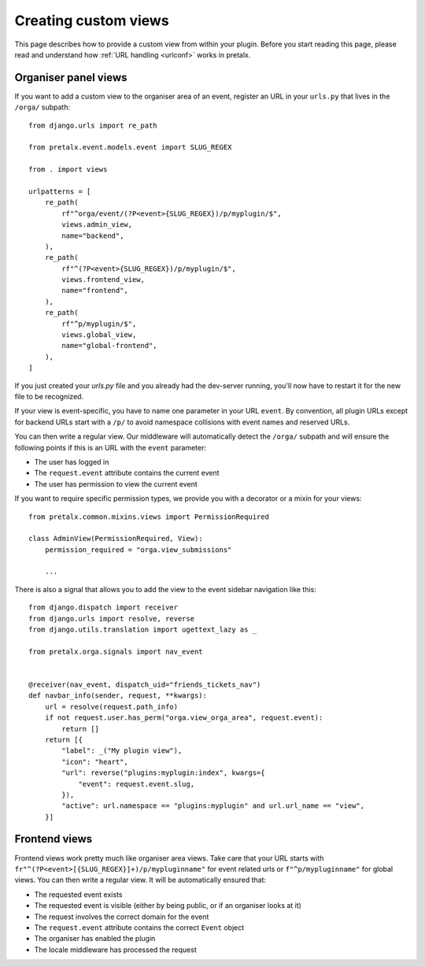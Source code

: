 .. highlight:: python
   :linenothreshold: 5

.. _`customview`:

Creating custom views
=====================

This page describes how to provide a custom view from within your plugin. Before you start
reading this page, please read and understand how :ref:`URL handling <urlconf>` works in
pretalx.

.. _urlconf:

Organiser panel views
---------------------

If you want to add a custom view to the organiser area of an event, register an URL in your
``urls.py`` that lives in the ``/orga/`` subpath::

    from django.urls import re_path

    from pretalx.event.models.event import SLUG_REGEX

    from . import views

    urlpatterns = [
        re_path(
            rf"^orga/event/(?P<event>{SLUG_REGEX})/p/myplugin/$",
            views.admin_view,
            name="backend",
        ),
        re_path(
            rf"^(?P<event>{SLUG_REGEX})/p/myplugin/$",
            views.frontend_view,
            name="frontend",
        ),
        re_path(
            rf"^p/myplugin/$",
            views.global_view,
            name="global-frontend",
        ),
    ]

If you just created your `urls.py` file and you already had the dev-server running, you'll
now have to restart it for the new file to be recognized.

If your view is event-specific, you have to name one parameter in your URL
``event``. By convention, all plugin URLs except for backend URLs start with
a ``/p/`` to avoid namespace collisions with event names and reserved URLs.

You can then write a regular view. Our middleware will automatically detect the
``/orga/`` subpath and will ensure the following points if this is an URL with
the ``event`` parameter:

* The user has logged in
* The ``request.event`` attribute contains the current event
* The user has permission to view the current event

If you want to require specific permission types, we provide you with a decorator or a mixin for
your views::

    from pretalx.common.mixins.views import PermissionRequired

    class AdminView(PermissionRequired, View):
        permission_required = "orga.view_submissions"

        ...


There is also a signal that allows you to add the view to the event sidebar navigation like this::


    from django.dispatch import receiver
    from django.urls import resolve, reverse
    from django.utils.translation import ugettext_lazy as _

    from pretalx.orga.signals import nav_event


    @receiver(nav_event, dispatch_uid="friends_tickets_nav")
    def navbar_info(sender, request, **kwargs):
        url = resolve(request.path_info)
        if not request.user.has_perm("orga.view_orga_area", request.event):
            return []
        return [{
            "label": _("My plugin view"),
            "icon": "heart",
            "url": reverse("plugins:myplugin:index", kwargs={
                "event": request.event.slug,
            }),
            "active": url.namespace == "plugins:myplugin" and url.url_name == "view",
        }]


Frontend views
--------------

Frontend views work pretty much like organiser area views. Take care that your
URL starts with ``fr"^(?P<event>[{SLUG_REGEX}]+)/p/mypluginname"`` for event
related urls or ``f"^p/mypluginname"`` for global views. You can then write a
regular view. It will be automatically ensured that:

* The requested event exists
* The requested event is visible (either by being public, or if an organiser looks at it)
* The request involves the correct domain for the event
* The ``request.event`` attribute contains the correct ``Event`` object
* The organiser has enabled the plugin
* The locale middleware has processed the request


.. _Django REST Framework: http://www.django-rest-framework.org/
.. _ViewSets: http://www.django-rest-framework.org/api-guide/viewsets/
.. _Routers: http://www.django-rest-framework.org/api-guide/routers/
